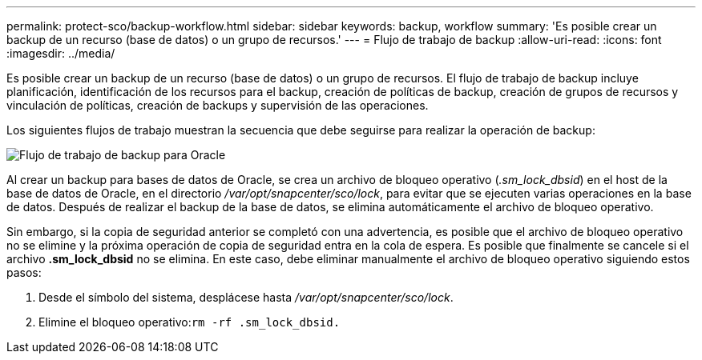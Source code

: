 ---
permalink: protect-sco/backup-workflow.html 
sidebar: sidebar 
keywords: backup, workflow 
summary: 'Es posible crear un backup de un recurso (base de datos) o un grupo de recursos.' 
---
= Flujo de trabajo de backup
:allow-uri-read: 
:icons: font
:imagesdir: ../media/


[role="lead"]
Es posible crear un backup de un recurso (base de datos) o un grupo de recursos. El flujo de trabajo de backup incluye planificación, identificación de los recursos para el backup, creación de políticas de backup, creación de grupos de recursos y vinculación de políticas, creación de backups y supervisión de las operaciones.

Los siguientes flujos de trabajo muestran la secuencia que debe seguirse para realizar la operación de backup:

image::../media/sco_backup_workflow.png[Flujo de trabajo de backup para Oracle]

Al crear un backup para bases de datos de Oracle, se crea un archivo de bloqueo operativo (_.sm_lock_dbsid_) en el host de la base de datos de Oracle, en el directorio _/var/opt/snapcenter/sco/lock_, para evitar que se ejecuten varias operaciones en la base de datos. Después de realizar el backup de la base de datos, se elimina automáticamente el archivo de bloqueo operativo.

Sin embargo, si la copia de seguridad anterior se completó con una advertencia, es posible que el archivo de bloqueo operativo no se elimine y la próxima operación de copia de seguridad entra en la cola de espera. Es posible que finalmente se cancele si el archivo *.sm_lock_dbsid* no se elimina. En este caso, debe eliminar manualmente el archivo de bloqueo operativo siguiendo estos pasos:

. Desde el símbolo del sistema, desplácese hasta _/var/opt/snapcenter/sco/lock_.
. Elimine el bloqueo operativo:``rm -rf .sm_lock_dbsid.``

